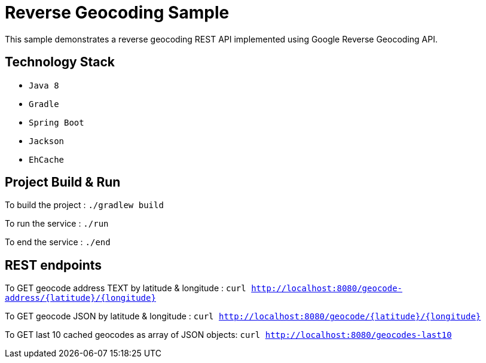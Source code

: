 = Reverse Geocoding Sample

This sample demonstrates a reverse geocoding REST API implemented using Google Reverse Geocoding API.

== Technology Stack

* `Java 8`
* `Gradle`
* `Spring Boot`
* `Jackson`
* `EhCache`

== Project Build & Run

To build the project :
`./gradlew build`

To run the service :
`./run`

To end the service :
`./end`

== REST endpoints

To GET geocode address TEXT by latitude & longitude :
`curl http://localhost:8080/geocode-address/{latitude}/{longitude}`

To GET geocode JSON by latitude & longitude :
`curl http://localhost:8080/geocode/{latitude}/{longitude}`

To GET last 10 cached geocodes as array of JSON objects:
`curl http://localhost:8080/geocodes-last10`








